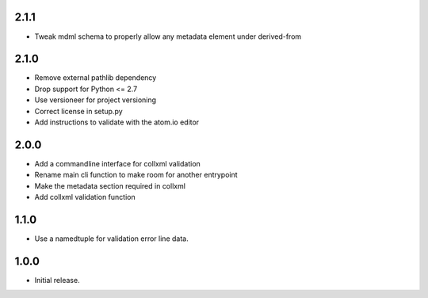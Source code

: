 .. Use the following to start a new version entry:

   |version|
   ----------------------

   - feature message

2.1.1
-----

- Tweak mdml schema to properly allow any metadata element under derived-from

2.1.0
-----

- Remove external pathlib dependency
- Drop support for Python <= 2.7
- Use versioneer for project versioning
- Correct license in setup.py
- Add instructions to validate with the atom.io editor

2.0.0
-----

- Add a commandline interface for collxml validation
- Rename main cli function to make room for another entrypoint
- Make the metadata section required in collxml
- Add collxml validation function

1.1.0
-----

- Use a namedtuple for validation error line data.

1.0.0
-----

- Initial release.
